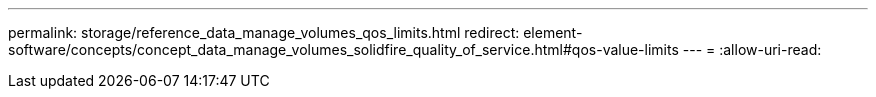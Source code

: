 ---
permalink: storage/reference_data_manage_volumes_qos_limits.html 
redirect: element-software/concepts/concept_data_manage_volumes_solidfire_quality_of_service.html#qos-value-limits 
---
= 
:allow-uri-read: 


